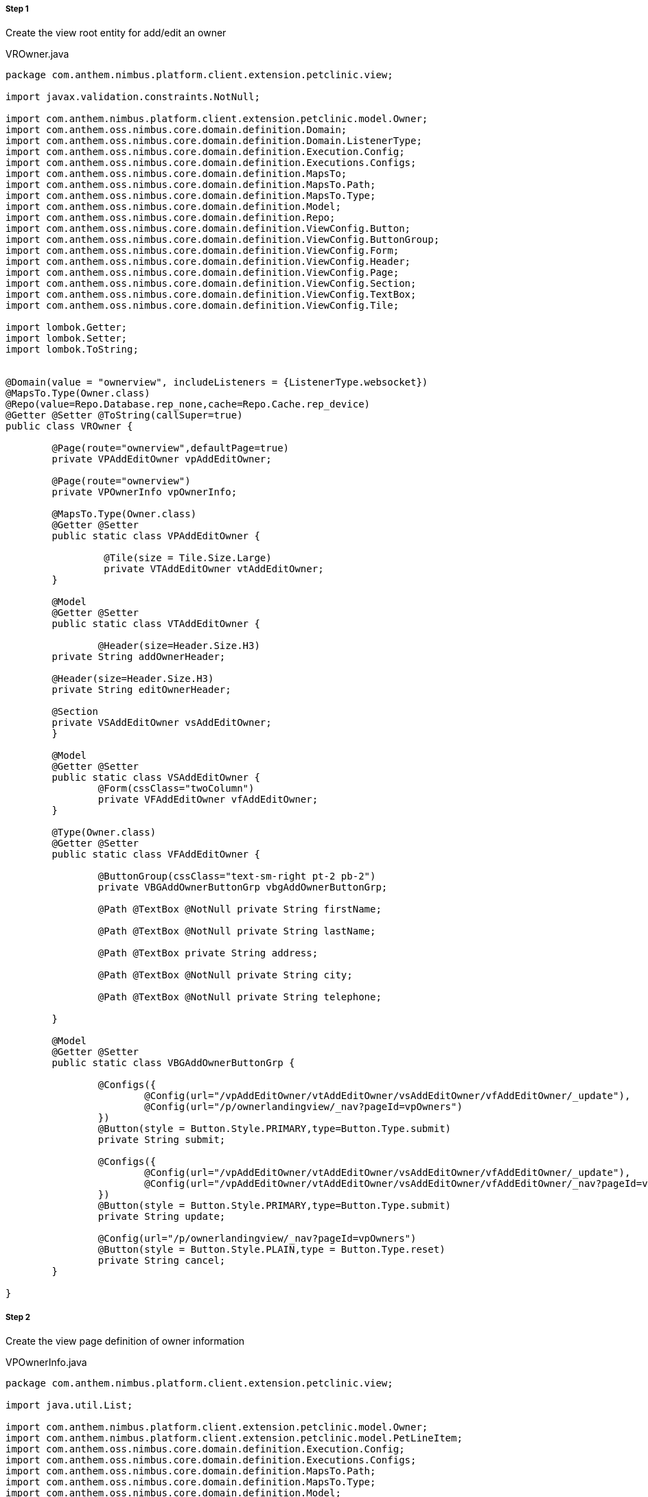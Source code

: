
===== Step 1
Create the view root entity for add/edit an owner


[source,java,indent=0]
[subs="verbatim,attributes"]
.VROwner.java



----
package com.anthem.nimbus.platform.client.extension.petclinic.view;

import javax.validation.constraints.NotNull;

import com.anthem.nimbus.platform.client.extension.petclinic.model.Owner;
import com.anthem.oss.nimbus.core.domain.definition.Domain;
import com.anthem.oss.nimbus.core.domain.definition.Domain.ListenerType;
import com.anthem.oss.nimbus.core.domain.definition.Execution.Config;
import com.anthem.oss.nimbus.core.domain.definition.Executions.Configs;
import com.anthem.oss.nimbus.core.domain.definition.MapsTo;
import com.anthem.oss.nimbus.core.domain.definition.MapsTo.Path;
import com.anthem.oss.nimbus.core.domain.definition.MapsTo.Type;
import com.anthem.oss.nimbus.core.domain.definition.Model;
import com.anthem.oss.nimbus.core.domain.definition.Repo;
import com.anthem.oss.nimbus.core.domain.definition.ViewConfig.Button;
import com.anthem.oss.nimbus.core.domain.definition.ViewConfig.ButtonGroup;
import com.anthem.oss.nimbus.core.domain.definition.ViewConfig.Form;
import com.anthem.oss.nimbus.core.domain.definition.ViewConfig.Header;
import com.anthem.oss.nimbus.core.domain.definition.ViewConfig.Page;
import com.anthem.oss.nimbus.core.domain.definition.ViewConfig.Section;
import com.anthem.oss.nimbus.core.domain.definition.ViewConfig.TextBox;
import com.anthem.oss.nimbus.core.domain.definition.ViewConfig.Tile;

import lombok.Getter;
import lombok.Setter;
import lombok.ToString;


@Domain(value = "ownerview", includeListeners = {ListenerType.websocket})
@MapsTo.Type(Owner.class)
@Repo(value=Repo.Database.rep_none,cache=Repo.Cache.rep_device)
@Getter @Setter @ToString(callSuper=true)
public class VROwner {

	@Page(route="ownerview",defaultPage=true)
	private VPAddEditOwner vpAddEditOwner;

	@Page(route="ownerview")
	private VPOwnerInfo vpOwnerInfo;

	@MapsTo.Type(Owner.class)
	@Getter @Setter
	public static class VPAddEditOwner {

		 @Tile(size = Tile.Size.Large)
		 private VTAddEditOwner vtAddEditOwner;
	}

	@Model
	@Getter @Setter
	public static class VTAddEditOwner {

		@Header(size=Header.Size.H3)
    	private String addOwnerHeader;

    	@Header(size=Header.Size.H3)
    	private String editOwnerHeader;

        @Section
        private VSAddEditOwner vsAddEditOwner;
	}

	@Model
	@Getter @Setter
	public static class VSAddEditOwner {
		@Form(cssClass="twoColumn")
		private VFAddEditOwner vfAddEditOwner;
	}

	@Type(Owner.class)
	@Getter @Setter
	public static class VFAddEditOwner {

		@ButtonGroup(cssClass="text-sm-right pt-2 pb-2")
		private VBGAddOwnerButtonGrp vbgAddOwnerButtonGrp;

		@Path @TextBox @NotNull private String firstName;

		@Path @TextBox @NotNull private String lastName;

		@Path @TextBox private String address;

		@Path @TextBox @NotNull private String city;

		@Path @TextBox @NotNull private String telephone;

	}

	@Model
	@Getter @Setter
	public static class VBGAddOwnerButtonGrp {

		@Configs({
			@Config(url="/vpAddEditOwner/vtAddEditOwner/vsAddEditOwner/vfAddEditOwner/_update"),
			@Config(url="/p/ownerlandingview/_nav?pageId=vpOwners")
		})
		@Button(style = Button.Style.PRIMARY,type=Button.Type.submit)
		private String submit;

		@Configs({
			@Config(url="/vpAddEditOwner/vtAddEditOwner/vsAddEditOwner/vfAddEditOwner/_update"),
			@Config(url="/vpAddEditOwner/vtAddEditOwner/vsAddEditOwner/vfAddEditOwner/_nav?pageId=vpOwnerInfo")
		})
		@Button(style = Button.Style.PRIMARY,type=Button.Type.submit)
		private String update;

		@Config(url="/p/ownerlandingview/_nav?pageId=vpOwners")
		@Button(style = Button.Style.PLAIN,type = Button.Type.reset)
		private String cancel;
	}

}


----


===== Step 2
Create the view page definition of owner information

[source,java,indent=0]
[subs="verbatim,attributes"]
.VPOwnerInfo.java

----

package com.anthem.nimbus.platform.client.extension.petclinic.view;

import java.util.List;

import com.anthem.nimbus.platform.client.extension.petclinic.model.Owner;
import com.anthem.nimbus.platform.client.extension.petclinic.model.PetLineItem;
import com.anthem.oss.nimbus.core.domain.definition.Execution.Config;
import com.anthem.oss.nimbus.core.domain.definition.Executions.Configs;
import com.anthem.oss.nimbus.core.domain.definition.MapsTo.Path;
import com.anthem.oss.nimbus.core.domain.definition.MapsTo.Type;
import com.anthem.oss.nimbus.core.domain.definition.Model;
import com.anthem.oss.nimbus.core.domain.definition.ViewConfig.Button;
import com.anthem.oss.nimbus.core.domain.definition.ViewConfig.CardDetail;
import com.anthem.oss.nimbus.core.domain.definition.ViewConfig.FieldValue;
import com.anthem.oss.nimbus.core.domain.definition.ViewConfig.Grid;
import com.anthem.oss.nimbus.core.domain.definition.ViewConfig.Section;
import com.anthem.oss.nimbus.core.domain.definition.ViewConfig.Tile;

import lombok.Getter;
import lombok.Setter;

@Model
@Getter @Setter
public class VPOwnerInfo {

	@Tile(title="OWNER INFO ", imgSrc="resources/icons/careplan.svg#Layer_1", size=Tile.Size.Large)
	private VTOwnerInfo vtOwnerInfo;

	@Model
	@Getter @Setter
	public static class VTOwnerInfo {

		@Section
		private VSOwnerInfo vsOwnerInfo;

		@Section(cssClass="contentBox bg-lightest")
		private VSPets vsPets;
	}

	@Model
	@Getter @Setter
	public static class VSOwnerInfo {

		@CardDetail(cssClass="contentBox right-gutter bg-alternate mt-0")
		private VCDOwnerInfo vcdOwnerInfo;

	}

	@Model
	@Getter @Setter
	public static class VCDOwnerInfo {

		@CardDetail.Body
		private VCDBOwner vcdbOwner;
	}

	@Type(Owner.class)
	@Getter @Setter
	public static class VCDBOwner {

		@Path @FieldValue(cols="2") private String firstName;
		@Path @FieldValue private String lastName;

		@FieldValue(type=FieldValue.Type.Divider)
		private String divider2;

		@Path @FieldValue private String address;
		@Path @FieldValue private String city;
		@Path @FieldValue private String telephone;
	}

	@Model
	@Getter @Setter
	public static class VSPets {

	}

}

----

[source,java,indent=0]
[subs="verbatim,attributes"]
.OwnerView.drl

----
//created on: Aug 10, 2017
package com.anthem.nimbus.platform.client.extension.petclinic

import com.anthem.oss.nimbus.core.domain.model.state.EntityState.Param;


rule "Show/Hide buttons in edit flow"

    when
        $param: Param($param.findParamByPath("/vpAddEditOwner/vtAddEditOwner/vsAddEditOwner/vfAddEditOwner/firstName").getState() != null)
    then
        $param.findParamByPath("/vpAddEditOwner/vtAddEditOwner/addOwnerHeader/#/visible").setState(false);
        $param.findParamByPath("/vpAddEditOwner/vtAddEditOwner/editOwnerHeader/#/visible").setState(true);
        $param.findParamByPath("/vpAddEditOwner/vtAddEditOwner/vsAddEditOwner/vfAddEditOwner/vbgAddOwnerButtonGrp/submit/#/visible").setState(false);
        $param.findParamByPath("/vpAddEditOwner/vtAddEditOwner/vsAddEditOwner/vfAddEditOwner/vbgAddOwnerButtonGrp/update/#/visible").setState(true);
end

rule "Show/Hide buttons in create flow"

    when
        $param: Param($param.findParamByPath("/vpAddEditOwner/vtAddEditOwner/vsAddEditOwner/vfAddEditOwner/firstName").getState() == null)
    then
        $param.findParamByPath("/vpAddEditOwner/vtAddEditOwner/addOwnerHeader/#/visible").setState(true);
        $param.findParamByPath("/vpAddEditOwner/vtAddEditOwner/editOwnerHeader/#/visible").setState(false);
        $param.findParamByPath("/vpAddEditOwner/vtAddEditOwner/vsAddEditOwner/vfAddEditOwner/vbgAddOwnerButtonGrp/submit/#/visible").setState(true);
        $param.findParamByPath("/vpAddEditOwner/vtAddEditOwner/vsAddEditOwner/vfAddEditOwner/vbgAddOwnerButtonGrp/update/#/visible").setState(false);
end

----

===== Step 3
Restart the web container and navigate to localhost:9090/ui/ in a new browser session to see the changes.

.Learnings
* How to achieve a create/update of an entity using a form
* Understand execution config annotation and dsl
